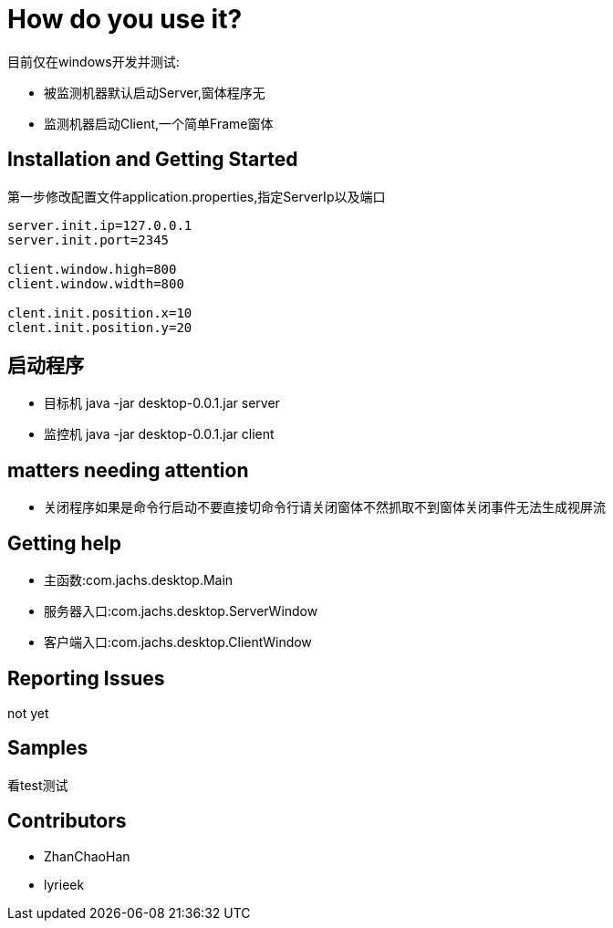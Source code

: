 = How do you use it?

目前仅在windows开发并测试:

* 被监测机器默认启动Server,窗体程序无
* 监测机器启动Client,一个简单Frame窗体

== Installation and Getting Started
第一步修改配置文件application.properties,指定ServerIp以及端口
[source,java,indent=0]
----
server.init.ip=127.0.0.1
server.init.port=2345

client.window.high=800
client.window.width=800

clent.init.position.x=10
clent.init.position.y=20

----
== 启动程序
* 目标机 java -jar desktop-0.0.1.jar server
* 监控机 java -jar desktop-0.0.1.jar client

== matters needing attention
* 关闭程序如果是命令行启动不要直接切命令行请关闭窗体不然抓取不到窗体关闭事件无法生成视屏流

== Getting help
* 主函数:com.jachs.desktop.Main
* 服务器入口:com.jachs.desktop.ServerWindow
* 客户端入口:com.jachs.desktop.ClientWindow

== Reporting Issues
not yet

== Samples
看test测试

== Contributors
* ZhanChaoHan
* lyrieek
